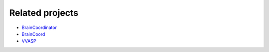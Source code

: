 Related projects
----------------

- `BrainCoordinator <https://github.com/simonarvin/braincoordinator>`_
- `BrainCoord <https://github.com/RicardoRios46/BrainCoord>`_
- `VVASP <https://github.com/spkware/vvasp>`_